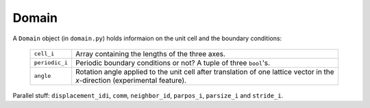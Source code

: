 .. _domain:

======
Domain
======

A ``Domain`` object (in ``domain.py``) holds informaion on the unit cell and the boundary conditions:

 ============== ===============================================
 ``cell_i``     Array containing the lengths of the three axes.
 ``periodic_i`` Periodic boundary conditions or not?  A tuple
                of three ``bool``'s.
 ``angle``      Rotation angle applied to the unit cell after
                translation of one lattice vector in the
                *x*-direction (experimental feature).
 ============== ===============================================

Parallel stuff: ``displacement_idi``, ``comm``, ``neighbor_id``,
``parpos_i``, ``parsize_i`` and ``stride_i``.
 
